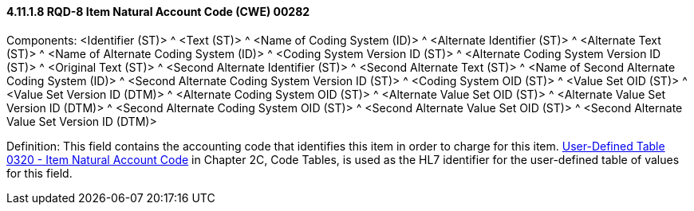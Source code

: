 ==== 4.11.1.8 RQD-8 Item Natural Account Code (CWE) 00282

Components: <Identifier (ST)> ^ <Text (ST)> ^ <Name of Coding System (ID)> ^ <Alternate Identifier (ST)> ^ <Alternate Text (ST)> ^ <Name of Alternate Coding System (ID)> ^ <Coding System Version ID (ST)> ^ <Alternate Coding System Version ID (ST)> ^ <Original Text (ST)> ^ <Second Alternate Identifier (ST)> ^ <Second Alternate Text (ST)> ^ <Name of Second Alternate Coding System (ID)> ^ <Second Alternate Coding System Version ID (ST)> ^ <Coding System OID (ST)> ^ <Value Set OID (ST)> ^ <Value Set Version ID (DTM)> ^ <Alternate Coding System OID (ST)> ^ <Alternate Value Set OID (ST)> ^ <Alternate Value Set Version ID (DTM)> ^ <Second Alternate Coding System OID (ST)> ^ <Second Alternate Value Set OID (ST)> ^ <Second Alternate Value Set Version ID (DTM)>

Definition: This field contains the accounting code that identifies this item in order to charge for this item. file:///E:\V2\v2.9%20final%20Nov%20from%20Frank\V29_CH02C_Tables.docx#HL70320[User-Defined Table 0320 - Item Natural Account Code] in Chapter 2C, Code Tables, is used as the HL7 identifier for the user-defined table of values for this field.


